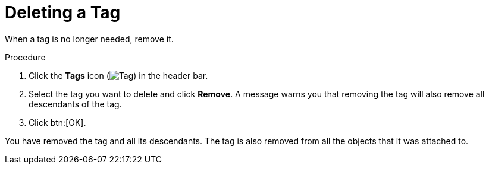 :_content-type: PROCEDURE
[id="Deleting_a_tag"]
= Deleting a Tag

When a tag is no longer needed, remove it.


.Procedure

. Click the *Tags* icon (image:images/Tag.png[title="Tags icon"]) in the header bar.
. Select the tag you want to delete and click *Remove*. A message warns you that removing the tag will also remove all descendants of the tag.
. Click btn:[OK].

You have removed the tag and all its descendants. The tag is also removed from all the objects that it was attached to.
